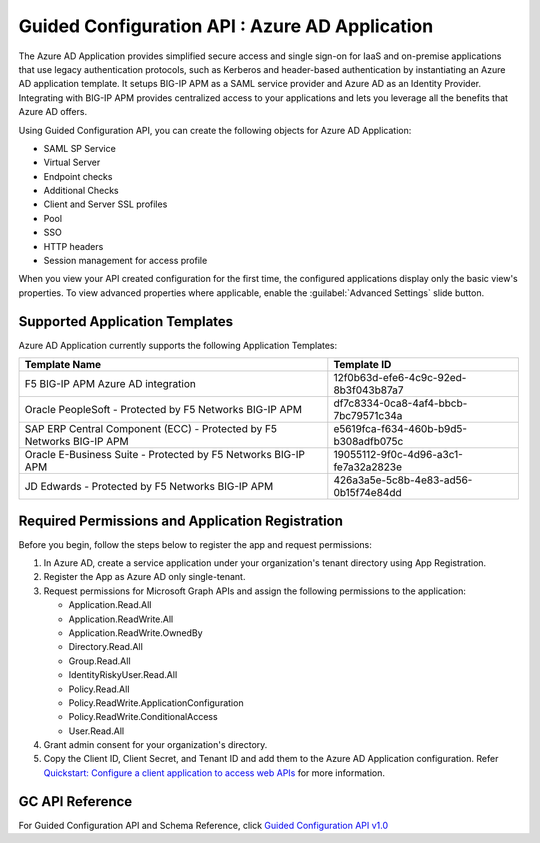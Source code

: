 ========================================================================
Guided Configuration API : Azure AD Application
========================================================================

The Azure AD Application provides simplified secure access and single sign-on for IaaS and on-premise applications that use legacy authentication protocols, such as Kerberos and header-based authentication by instantiating an Azure AD application template. It setups BIG-IP APM as a SAML service provider and Azure AD as an Identity Provider. Integrating with BIG-IP APM provides centralized access to your applications and lets you leverage all the benefits that Azure AD offers.

Using Guided Configuration API, you can create the following objects for Azure AD Application:

* SAML SP Service
* Virtual Server
* Endpoint checks 
* Additional Checks
* Client and Server SSL profiles
* Pool
* SSO
* HTTP headers
* Session management for access profile

When you view your API created configuration for the first time, the configured applications display only the basic view's properties. To view advanced properties where applicable, enable the :guilabel:`Advanced Settings` slide button.

Supported Application Templates
--------------------------------

Azure AD Application currently supports the following Application Templates:

+-------------------------------------------------------------------------+--------------------------------------+
|                           Template Name                                 |            Template ID               |
+=========================================================================+======================================+
| F5 BIG-IP APM Azure AD integration                                      | 12f0b63d-efe6-4c9c-92ed-8b3f043b87a7 |
+-------------------------------------------------------------------------+--------------------------------------+
| Oracle PeopleSoft - Protected by F5 Networks BIG-IP APM                 | df7c8334-0ca8-4af4-bbcb-7bc79571c34a |
+-------------------------------------------------------------------------+--------------------------------------+
| SAP ERP Central Component (ECC) - Protected by F5 Networks BIG-IP APM   | e5619fca-f634-460b-b9d5-b308adfb075c |
+-------------------------------------------------------------------------+--------------------------------------+
| Oracle E-Business Suite - Protected by F5 Networks BIG-IP APM           | 19055112-9f0c-4d96-a3c1-fe7a32a2823e |
+-------------------------------------------------------------------------+--------------------------------------+
| JD Edwards - Protected by F5 Networks BIG-IP APM                        | 426a3a5e-5c8b-4e83-ad56-0b15f74e84dd |
+-------------------------------------------------------------------------+--------------------------------------+

Required Permissions and Application Registration
-------------------------------------------------

Before you begin, follow the steps below to register the app and request permissions: 

1. In Azure AD, create a service application under your organization's tenant directory using App Registration.
2. Register the App as Azure AD only single-tenant.
3. Request permissions for Microsoft Graph APIs and assign the following permissions to the application:

   * Application.Read.All
   * Application.ReadWrite.All
   * Application.ReadWrite.OwnedBy
   * Directory.Read.All
   * Group.Read.All
   * IdentityRiskyUser.Read.All
   * Policy.Read.All
   * Policy.ReadWrite.ApplicationConfiguration
   * Policy.ReadWrite.ConditionalAccess
   * User.Read.All

4. Grant admin consent for your organization's directory.
5. Copy the Client ID, Client Secret, and Tenant ID and add them to the Azure AD Application configuration.
   Refer `Quickstart: Configure a client application to access web APIs <https://docs.microsoft.com/en-us/azure/active-directory/develop/quickstart-configure-app-access-web-apis>`_ for more information.


GC API Reference
-----------------

For Guided Configuration API and Schema Reference, click `Guided Configuration API v1.0 <https://clouddocs.f5networks.net/products/agc-api/1.0/apidocs.html>`_